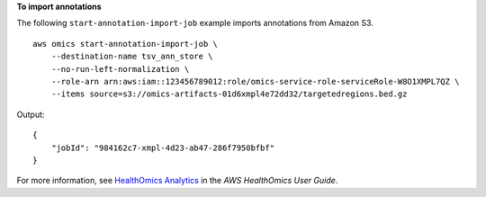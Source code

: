 **To import annotations**

The following ``start-annotation-import-job`` example imports annotations from Amazon S3. ::

    aws omics start-annotation-import-job \
        --destination-name tsv_ann_store \
        --no-run-left-normalization \
        --role-arn arn:aws:iam::123456789012:role/omics-service-role-serviceRole-W8O1XMPL7QZ \
        --items source=s3://omics-artifacts-01d6xmpl4e72dd32/targetedregions.bed.gz

Output::

    {
        "jobId": "984162c7-xmpl-4d23-ab47-286f7950bfbf"
    }

For more information, see `HealthOmics Analytics <https://docs.aws.amazon.com/omics/latest/dev/omics-analytics.html>`__ in the *AWS HealthOmics User Guide*.
